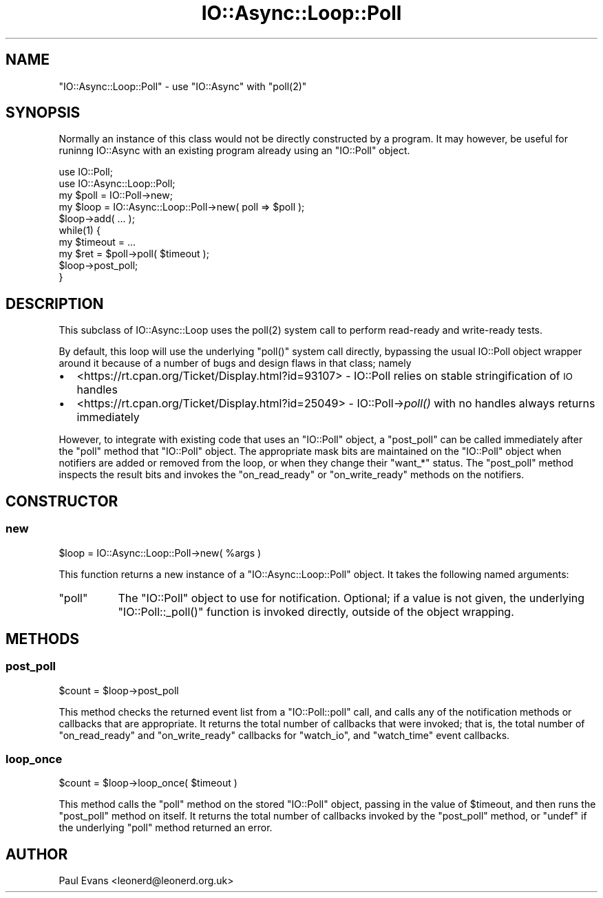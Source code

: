 .\" Automatically generated by Pod::Man 4.09 (Pod::Simple 3.35)
.\"
.\" Standard preamble:
.\" ========================================================================
.de Sp \" Vertical space (when we can't use .PP)
.if t .sp .5v
.if n .sp
..
.de Vb \" Begin verbatim text
.ft CW
.nf
.ne \\$1
..
.de Ve \" End verbatim text
.ft R
.fi
..
.\" Set up some character translations and predefined strings.  \*(-- will
.\" give an unbreakable dash, \*(PI will give pi, \*(L" will give a left
.\" double quote, and \*(R" will give a right double quote.  \*(C+ will
.\" give a nicer C++.  Capital omega is used to do unbreakable dashes and
.\" therefore won't be available.  \*(C` and \*(C' expand to `' in nroff,
.\" nothing in troff, for use with C<>.
.tr \(*W-
.ds C+ C\v'-.1v'\h'-1p'\s-2+\h'-1p'+\s0\v'.1v'\h'-1p'
.ie n \{\
.    ds -- \(*W-
.    ds PI pi
.    if (\n(.H=4u)&(1m=24u) .ds -- \(*W\h'-12u'\(*W\h'-12u'-\" diablo 10 pitch
.    if (\n(.H=4u)&(1m=20u) .ds -- \(*W\h'-12u'\(*W\h'-8u'-\"  diablo 12 pitch
.    ds L" ""
.    ds R" ""
.    ds C` ""
.    ds C' ""
'br\}
.el\{\
.    ds -- \|\(em\|
.    ds PI \(*p
.    ds L" ``
.    ds R" ''
.    ds C`
.    ds C'
'br\}
.\"
.\" Escape single quotes in literal strings from groff's Unicode transform.
.ie \n(.g .ds Aq \(aq
.el       .ds Aq '
.\"
.\" If the F register is >0, we'll generate index entries on stderr for
.\" titles (.TH), headers (.SH), subsections (.SS), items (.Ip), and index
.\" entries marked with X<> in POD.  Of course, you'll have to process the
.\" output yourself in some meaningful fashion.
.\"
.\" Avoid warning from groff about undefined register 'F'.
.de IX
..
.if !\nF .nr F 0
.if \nF>0 \{\
.    de IX
.    tm Index:\\$1\t\\n%\t"\\$2"
..
.    if !\nF==2 \{\
.        nr % 0
.        nr F 2
.    \}
.\}
.\"
.\" Accent mark definitions (@(#)ms.acc 1.5 88/02/08 SMI; from UCB 4.2).
.\" Fear.  Run.  Save yourself.  No user-serviceable parts.
.    \" fudge factors for nroff and troff
.if n \{\
.    ds #H 0
.    ds #V .8m
.    ds #F .3m
.    ds #[ \f1
.    ds #] \fP
.\}
.if t \{\
.    ds #H ((1u-(\\\\n(.fu%2u))*.13m)
.    ds #V .6m
.    ds #F 0
.    ds #[ \&
.    ds #] \&
.\}
.    \" simple accents for nroff and troff
.if n \{\
.    ds ' \&
.    ds ` \&
.    ds ^ \&
.    ds , \&
.    ds ~ ~
.    ds /
.\}
.if t \{\
.    ds ' \\k:\h'-(\\n(.wu*8/10-\*(#H)'\'\h"|\\n:u"
.    ds ` \\k:\h'-(\\n(.wu*8/10-\*(#H)'\`\h'|\\n:u'
.    ds ^ \\k:\h'-(\\n(.wu*10/11-\*(#H)'^\h'|\\n:u'
.    ds , \\k:\h'-(\\n(.wu*8/10)',\h'|\\n:u'
.    ds ~ \\k:\h'-(\\n(.wu-\*(#H-.1m)'~\h'|\\n:u'
.    ds / \\k:\h'-(\\n(.wu*8/10-\*(#H)'\z\(sl\h'|\\n:u'
.\}
.    \" troff and (daisy-wheel) nroff accents
.ds : \\k:\h'-(\\n(.wu*8/10-\*(#H+.1m+\*(#F)'\v'-\*(#V'\z.\h'.2m+\*(#F'.\h'|\\n:u'\v'\*(#V'
.ds 8 \h'\*(#H'\(*b\h'-\*(#H'
.ds o \\k:\h'-(\\n(.wu+\w'\(de'u-\*(#H)/2u'\v'-.3n'\*(#[\z\(de\v'.3n'\h'|\\n:u'\*(#]
.ds d- \h'\*(#H'\(pd\h'-\w'~'u'\v'-.25m'\f2\(hy\fP\v'.25m'\h'-\*(#H'
.ds D- D\\k:\h'-\w'D'u'\v'-.11m'\z\(hy\v'.11m'\h'|\\n:u'
.ds th \*(#[\v'.3m'\s+1I\s-1\v'-.3m'\h'-(\w'I'u*2/3)'\s-1o\s+1\*(#]
.ds Th \*(#[\s+2I\s-2\h'-\w'I'u*3/5'\v'-.3m'o\v'.3m'\*(#]
.ds ae a\h'-(\w'a'u*4/10)'e
.ds Ae A\h'-(\w'A'u*4/10)'E
.    \" corrections for vroff
.if v .ds ~ \\k:\h'-(\\n(.wu*9/10-\*(#H)'\s-2\u~\d\s+2\h'|\\n:u'
.if v .ds ^ \\k:\h'-(\\n(.wu*10/11-\*(#H)'\v'-.4m'^\v'.4m'\h'|\\n:u'
.    \" for low resolution devices (crt and lpr)
.if \n(.H>23 .if \n(.V>19 \
\{\
.    ds : e
.    ds 8 ss
.    ds o a
.    ds d- d\h'-1'\(ga
.    ds D- D\h'-1'\(hy
.    ds th \o'bp'
.    ds Th \o'LP'
.    ds ae ae
.    ds Ae AE
.\}
.rm #[ #] #H #V #F C
.\" ========================================================================
.\"
.IX Title "IO::Async::Loop::Poll 3"
.TH IO::Async::Loop::Poll 3 "2017-10-01" "perl v5.26.1" "User Contributed Perl Documentation"
.\" For nroff, turn off justification.  Always turn off hyphenation; it makes
.\" way too many mistakes in technical documents.
.if n .ad l
.nh
.SH "NAME"
"IO::Async::Loop::Poll" \- use "IO::Async" with "poll(2)"
.SH "SYNOPSIS"
.IX Header "SYNOPSIS"
Normally an instance of this class would not be directly constructed by a
program. It may however, be useful for runinng IO::Async with an existing
program already using an \f(CW\*(C`IO::Poll\*(C'\fR object.
.PP
.Vb 2
\& use IO::Poll;
\& use IO::Async::Loop::Poll;
\&
\& my $poll = IO::Poll\->new;
\& my $loop = IO::Async::Loop::Poll\->new( poll => $poll );
\&
\& $loop\->add( ... );
\&
\& while(1) {
\&    my $timeout = ...
\&    my $ret = $poll\->poll( $timeout );
\&    $loop\->post_poll;
\& }
.Ve
.SH "DESCRIPTION"
.IX Header "DESCRIPTION"
This subclass of IO::Async::Loop uses the \f(CWpoll(2)\fR system call to perform
read-ready and write-ready tests.
.PP
By default, this loop will use the underlying \f(CW\*(C`poll()\*(C'\fR system call directly,
bypassing the usual IO::Poll object wrapper around it because of a number
of bugs and design flaws in that class; namely
.IP "\(bu" 2
<https://rt.cpan.org/Ticket/Display.html?id=93107> \- IO::Poll relies on
stable stringification of \s-1IO\s0 handles
.IP "\(bu" 2
<https://rt.cpan.org/Ticket/Display.html?id=25049> \- IO::Poll\->\fIpoll()\fR with no
handles always returns immediately
.PP
However, to integrate with existing code that uses an \f(CW\*(C`IO::Poll\*(C'\fR object, a
\&\f(CW\*(C`post_poll\*(C'\fR can be called immediately after the \f(CW\*(C`poll\*(C'\fR method that
\&\f(CW\*(C`IO::Poll\*(C'\fR object. The appropriate mask bits are maintained on the
\&\f(CW\*(C`IO::Poll\*(C'\fR object when notifiers are added or removed from the loop, or when
they change their \f(CW\*(C`want_*\*(C'\fR status. The \f(CW\*(C`post_poll\*(C'\fR method inspects the
result bits and invokes the \f(CW\*(C`on_read_ready\*(C'\fR or \f(CW\*(C`on_write_ready\*(C'\fR methods on
the notifiers.
.SH "CONSTRUCTOR"
.IX Header "CONSTRUCTOR"
.SS "new"
.IX Subsection "new"
.Vb 1
\&   $loop = IO::Async::Loop::Poll\->new( %args )
.Ve
.PP
This function returns a new instance of a \f(CW\*(C`IO::Async::Loop::Poll\*(C'\fR object. It
takes the following named arguments:
.ie n .IP """poll""" 8
.el .IP "\f(CWpoll\fR" 8
.IX Item "poll"
The \f(CW\*(C`IO::Poll\*(C'\fR object to use for notification. Optional; if a value is not
given, the underlying \f(CW\*(C`IO::Poll::_poll()\*(C'\fR function is invoked directly,
outside of the object wrapping.
.SH "METHODS"
.IX Header "METHODS"
.SS "post_poll"
.IX Subsection "post_poll"
.Vb 1
\&   $count = $loop\->post_poll
.Ve
.PP
This method checks the returned event list from a \f(CW\*(C`IO::Poll::poll\*(C'\fR call,
and calls any of the notification methods or callbacks that are appropriate.
It returns the total number of callbacks that were invoked; that is, the
total number of \f(CW\*(C`on_read_ready\*(C'\fR and \f(CW\*(C`on_write_ready\*(C'\fR callbacks for 
\&\f(CW\*(C`watch_io\*(C'\fR, and \f(CW\*(C`watch_time\*(C'\fR event callbacks.
.SS "loop_once"
.IX Subsection "loop_once"
.Vb 1
\&   $count = $loop\->loop_once( $timeout )
.Ve
.PP
This method calls the \f(CW\*(C`poll\*(C'\fR method on the stored \f(CW\*(C`IO::Poll\*(C'\fR object,
passing in the value of \f(CW$timeout\fR, and then runs the \f(CW\*(C`post_poll\*(C'\fR method
on itself. It returns the total number of callbacks invoked by the 
\&\f(CW\*(C`post_poll\*(C'\fR method, or \f(CW\*(C`undef\*(C'\fR if the underlying \f(CW\*(C`poll\*(C'\fR method returned
an error.
.SH "AUTHOR"
.IX Header "AUTHOR"
Paul Evans <leonerd@leonerd.org.uk>
